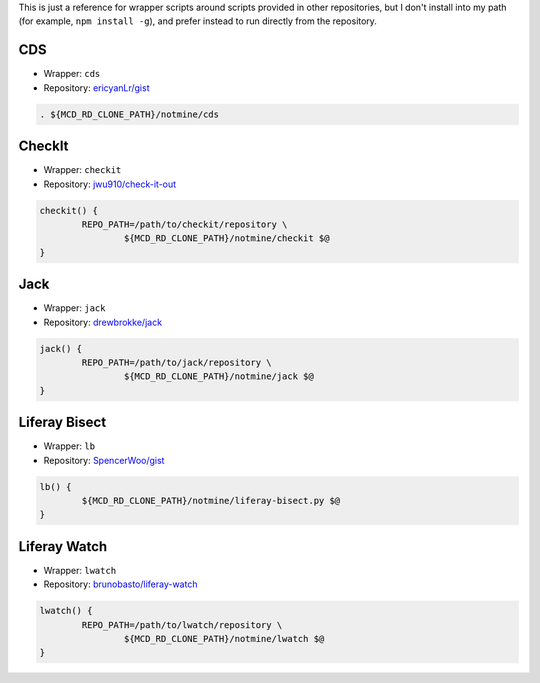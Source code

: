 This is just a reference for wrapper scripts around scripts provided in other repositories, but I don't install into my path (for example, ``npm install -g``), and prefer instead to run directly from the repository.

CDS
===

* Wrapper: ``cds``
* Repository: `ericyanLr/gist <https://gist.github.com/ericyanLr/7b8d223aca096e45bfd75785c6fed9e1>`__

.. code-block:: bash

	. ${MCD_RD_CLONE_PATH}/notmine/cds

CheckIt
=======

* Wrapper: ``checkit``
* Repository: `jwu910/check-it-out <https://github.com/jwu910/check-it-out>`__

.. code-block:: bash

	checkit() {
		REPO_PATH=/path/to/checkit/repository \
			${MCD_RD_CLONE_PATH}/notmine/checkit $@
	}

Jack
====

* Wrapper: ``jack``
* Repository: `drewbrokke/jack <https://github.com/drewbrokke/jack>`__

.. code-block:: bash

	jack() {
		REPO_PATH=/path/to/jack/repository \
			${MCD_RD_CLONE_PATH}/notmine/jack $@
	}

Liferay Bisect
==============

* Wrapper: ``lb``
* Repository: `SpencerWoo/gist <https://grow.liferay.com/people/Liferay+Bisect+script>`__

.. code-block:: bash

	lb() {
		${MCD_RD_CLONE_PATH}/notmine/liferay-bisect.py $@
	}

Liferay Watch
=============

* Wrapper: ``lwatch``
* Repository: `brunobasto/liferay-watch <https://github.com/liferay/liferay-osgi-watch>`__

.. code-block:: bash

	lwatch() {
		REPO_PATH=/path/to/lwatch/repository \
			${MCD_RD_CLONE_PATH}/notmine/lwatch $@
	}
